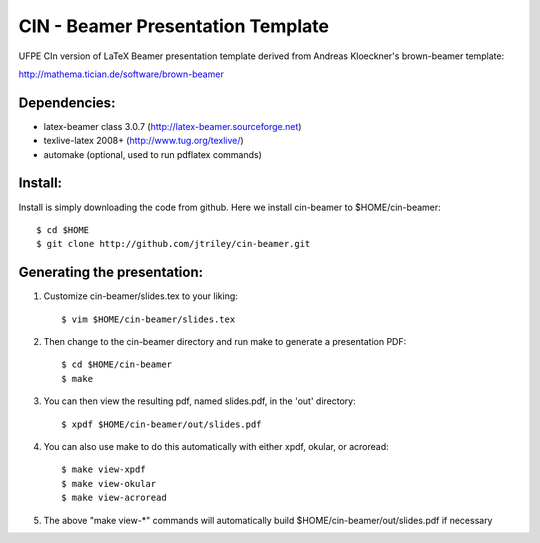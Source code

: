 CIN - Beamer Presentation Template
==================================

UFPE CIn version of LaTeX Beamer presentation template derived from Andreas Kloeckner's brown-beamer template:

http://mathema.tician.de/software/brown-beamer

Dependencies:
-------------
* latex-beamer class 3.0.7 (http://latex-beamer.sourceforge.net)
* texlive-latex 2008+ (http://www.tug.org/texlive/)
* automake (optional, used to run pdflatex commands)

Install:
--------
Install is simply downloading the code from github. Here we install cin-beamer to $HOME/cin-beamer::

    $ cd $HOME
    $ git clone http://github.com/jtriley/cin-beamer.git

Generating the presentation:
----------------------------
1. Customize cin-beamer/slides.tex to your liking::

    $ vim $HOME/cin-beamer/slides.tex

2. Then change to the cin-beamer directory and run make to generate a presentation PDF::

    $ cd $HOME/cin-beamer
    $ make

3. You can then view the resulting pdf, named slides.pdf, in the 'out' directory::

    $ xpdf $HOME/cin-beamer/out/slides.pdf

4. You can also use make to do this automatically with either xpdf, okular, or acroread::

    $ make view-xpdf
    $ make view-okular
    $ make view-acroread

5. The above "make view-*" commands will automatically build $HOME/cin-beamer/out/slides.pdf if necessary
